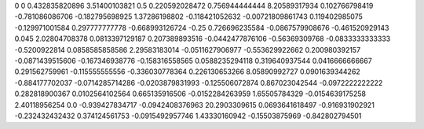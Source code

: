 0	0
0.432835820896	3.51400103821
0.5	0.220592028472
0.756944444444	8.20589317934
0.102766798419	-0.781086086706
-0.182795698925	1.37286198802
-0.118421052632	-0.00721809861743
0.119402985075	-0.129971001584
0.297777777778	-0.668993126724
-0.25	0.726696235584
-0.0867579908676	-0.461520929143
0.045	2.02804708378
0.0813397129187	0.207389893516
-0.0442477876106	-0.56369309768
-0.0833333333333	-0.5200922814
0.0858585858586	2.29583183014
-0.0511627906977	-0.553629922662
0.200980392157	-0.0871439515606
-0.167346938776	-0.158316558565
0.0588235294118	0.319640937544
0.0416666666667	0.291562759961
-0.115555555556	-0.336030778364
0.226130653266	8.05890992727
0.0901639344262	-0.884177702037
-0.0714285714286	-0.0203879831993
-0.125506072874	0.867023042544
-0.0972222222222	0.282818900367
0.0102564102564	0.665135916506
-0.0152284263959	1.65505784329
-0.0154639175258	2.40118956254
0.0	-0.939427834717
-0.0942408376963	20.2903309615
0.0693641618497	-0.916931902921
-0.232432432432	0.374124561753
-0.0915492957746	1.43330160942
-0.15503875969	-0.842802794501
